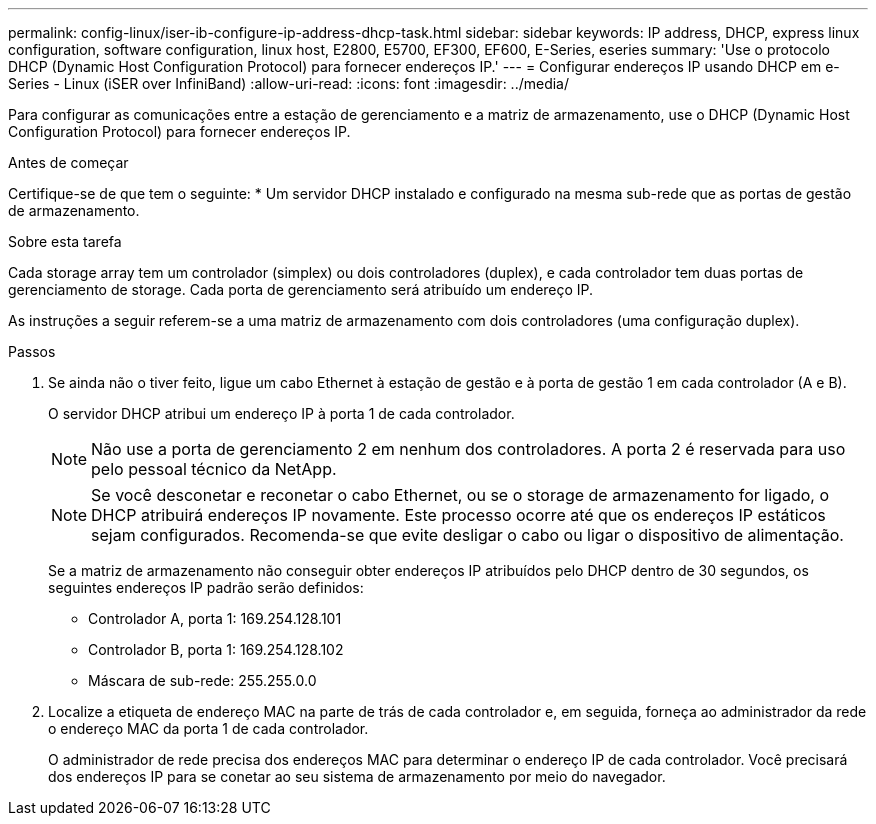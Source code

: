 ---
permalink: config-linux/iser-ib-configure-ip-address-dhcp-task.html 
sidebar: sidebar 
keywords: IP address, DHCP, express linux configuration, software configuration, linux host, E2800, E5700, EF300, EF600, E-Series, eseries 
summary: 'Use o protocolo DHCP (Dynamic Host Configuration Protocol) para fornecer endereços IP.' 
---
= Configurar endereços IP usando DHCP em e-Series - Linux (iSER over InfiniBand)
:allow-uri-read: 
:icons: font
:imagesdir: ../media/


[role="lead"]
Para configurar as comunicações entre a estação de gerenciamento e a matriz de armazenamento, use o DHCP (Dynamic Host Configuration Protocol) para fornecer endereços IP.

.Antes de começar
Certifique-se de que tem o seguinte: * Um servidor DHCP instalado e configurado na mesma sub-rede que as portas de gestão de armazenamento.

.Sobre esta tarefa
Cada storage array tem um controlador (simplex) ou dois controladores (duplex), e cada controlador tem duas portas de gerenciamento de storage. Cada porta de gerenciamento será atribuído um endereço IP.

As instruções a seguir referem-se a uma matriz de armazenamento com dois controladores (uma configuração duplex).

.Passos
. Se ainda não o tiver feito, ligue um cabo Ethernet à estação de gestão e à porta de gestão 1 em cada controlador (A e B).
+
O servidor DHCP atribui um endereço IP à porta 1 de cada controlador.

+

NOTE: Não use a porta de gerenciamento 2 em nenhum dos controladores. A porta 2 é reservada para uso pelo pessoal técnico da NetApp.

+

NOTE: Se você desconetar e reconetar o cabo Ethernet, ou se o storage de armazenamento for ligado, o DHCP atribuirá endereços IP novamente. Este processo ocorre até que os endereços IP estáticos sejam configurados. Recomenda-se que evite desligar o cabo ou ligar o dispositivo de alimentação.

+
Se a matriz de armazenamento não conseguir obter endereços IP atribuídos pelo DHCP dentro de 30 segundos, os seguintes endereços IP padrão serão definidos:

+
** Controlador A, porta 1: 169.254.128.101
** Controlador B, porta 1: 169.254.128.102
** Máscara de sub-rede: 255.255.0.0


. Localize a etiqueta de endereço MAC na parte de trás de cada controlador e, em seguida, forneça ao administrador da rede o endereço MAC da porta 1 de cada controlador.
+
O administrador de rede precisa dos endereços MAC para determinar o endereço IP de cada controlador. Você precisará dos endereços IP para se conetar ao seu sistema de armazenamento por meio do navegador.


